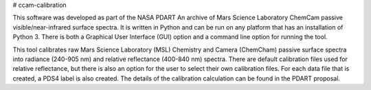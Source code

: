 # ccam-calibration

This software was developed as part of the NASA PDART An archive of Mars Science Laboratory ChemCam passive visible/near-infrared surface spectra. It is written in Python and can be run on any platform that has an installation of Python 3. There is both a Graphical User Interface (GUI) option and a command line option for running the tool.

This tool calibrates raw Mars Science Laboratory (MSL) Chemistry and Camera (ChemCham) passive surface spectra into radiance (240-905 nm) and relative reflectance (400-840 nm) spectra. There are default calibration files used for relative reflectance, but there is also an option for the user to select their own calibration files. For each data file that is created, a PDS4 label is also created.  The details of the calibration calculation can be found in the PDART proposal.
